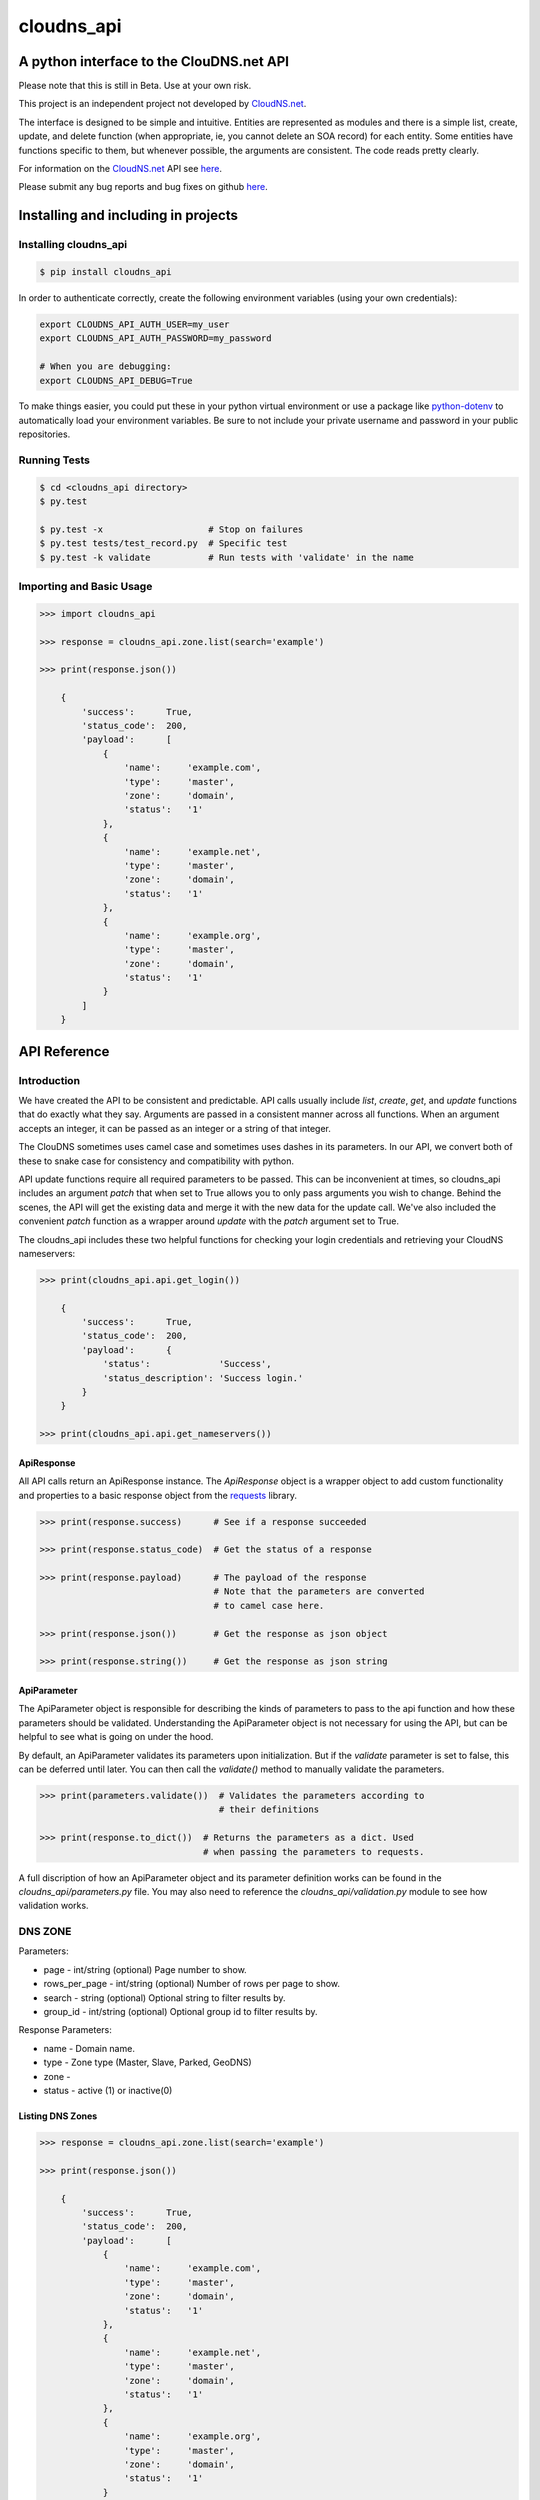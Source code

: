 cloudns_api
###########

A python interface to the ClouDNS.net API
=========================================

Please note that this is still in Beta. Use at your own risk.

This project is an independent project not developed by
`CloudNS.net <https://cloudns.net>`__.

The interface is designed to be simple and intuitive. Entities are represented
as modules and there is a simple list, create, update, and delete function
(when appropriate, ie, you cannot delete an SOA record) for each entity. Some
entities have functions specific to them, but whenever possible, the arguments
are consistent. The code reads pretty clearly.

For information on the `CloudNS.net <https://cloudns.net>`__ API see `here
<https://www.cloudns.net/wiki/article/41/>`__.

Please submit any bug reports and bug fixes on github `here
<https://github.com/hbradleyiii/>`__.



Installing and including in projects
====================================


Installing cloudns_api
----------------------

.. code:: bash

    $ pip install cloudns_api


In order to authenticate correctly, create the following environment variables
(using your own credentials):

.. code:: bash

    export CLOUDNS_API_AUTH_USER=my_user
    export CLOUDNS_API_AUTH_PASSWORD=my_password

    # When you are debugging:
    export CLOUDNS_API_DEBUG=True


To make things easier, you could put these in your python virtual environment
or use a package like
`python-dotenv <https://github.com/theskumar/python-dotenv>`__ to automatically
load your environment variables. Be sure to not include your private username
and password in your public repositories.


Running Tests
-------------

.. code:: bash

    $ cd <cloudns_api directory>
    $ py.test

    $ py.test -x                    # Stop on failures
    $ py.test tests/test_record.py  # Specific test
    $ py.test -k validate           # Run tests with 'validate' in the name


Importing and Basic Usage
-------------------------

.. code:: python

    >>> import cloudns_api

    >>> response = cloudns_api.zone.list(search='example')

    >>> print(response.json())

        {
            'success':      True,
            'status_code':  200,
            'payload':      [
                {
                    'name':     'example.com',
                    'type':     'master',
                    'zone':     'domain',
                    'status':   '1'
                },
                {
                    'name':     'example.net',
                    'type':     'master',
                    'zone':     'domain',
                    'status':   '1'
                },
                {
                    'name':     'example.org',
                    'type':     'master',
                    'zone':     'domain',
                    'status':   '1'
                }
            ]
        }



API Reference
=============

Introduction
------------

We have created the API to be consistent and predictable. API calls usually
include `list`, `create`, `get`, and `update` functions that do exactly what
they say. Arguments are passed in a consistent manner across all functions.
When an argument accepts an integer, it can be passed as an integer or a string
of that integer.

The ClouDNS sometimes uses camel case and sometimes uses dashes in its
parameters. In our API, we convert both of these to snake case for consistency
and compatibility with python.

API update functions require all required parameters to be passed. This can be
inconvenient at times, so cloudns_api includes an argument `patch` that when
set to True allows you to only pass arguments you wish to change. Behind the
scenes, the API will get the existing data and merge it with the new data for
the update call. We've also included the convenient `patch` function as a
wrapper around `update` with the `patch` argument set to True.

The cloudns_api includes these two helpful functions for checking your login
credentials and retrieving your CloudNS nameservers:

.. code:: python

    >>> print(cloudns_api.api.get_login())

        {
            'success':      True,
            'status_code':  200,
            'payload':      {
                'status':             'Success',
                'status_description': 'Success login.'
            }
        }

    >>> print(cloudns_api.api.get_nameservers())


ApiResponse
^^^^^^^^^^^

All API calls return an ApiResponse instance. The `ApiResponse` object is a
wrapper object to add custom functionality and properties to a basic response
object from the `requests <https://github.com/kennethreitz/requests>`__
library.

.. code:: python

    >>> print(response.success)      # See if a response succeeded

    >>> print(response.status_code)  # Get the status of a response

    >>> print(response.payload)      # The payload of the response
                                     # Note that the parameters are converted
                                     # to camel case here.

    >>> print(response.json())       # Get the response as json object

    >>> print(response.string())     # Get the response as json string


ApiParameter
^^^^^^^^^^^^

The ApiParameter object is responsible for describing the kinds of parameters
to pass to the api function and how these parameters should be validated.
Understanding the ApiParameter object is not necessary for using the API, but
can be helpful to see what is going on under the hood.

By default, an ApiParameter validates its parameters upon initialization. But
if the `validate` parameter is set to false, this can be deferred until later.
You can then call the `validate()` method to manually validate the parameters.

.. code:: python

    >>> print(parameters.validate())  # Validates the parameters according to
                                      # their definitions

    >>> print(response.to_dict())  # Returns the parameters as a dict. Used
                                   # when passing the parameters to requests.

A full discription of how an ApiParameter object and its parameter definition
works can be found in the `cloudns_api/parameters.py` file. You may also need
to reference the `cloudns_api/validation.py` module to see how validation
works.


DNS ZONE
--------

Parameters:

+ page - int/string (optional) Page number to show.
+ rows_per_page - int/string (optional) Number of rows per page to show.
+ search - string (optional) Optional string to filter results by.
+ group_id - int/string (optional) Optional group id to filter results by.

Response Parameters:

+ name - Domain name.
+ type - Zone type (Master, Slave, Parked, GeoDNS)
+ zone -
+ status - active (1) or inactive(0)


Listing DNS Zones
^^^^^^^^^^^^^^^^^

.. code:: python

    >>> response = cloudns_api.zone.list(search='example')

    >>> print(response.json())

        {
            'success':      True,
            'status_code':  200,
            'payload':      [
                {
                    'name':     'example.com',
                    'type':     'master',
                    'zone':     'domain',
                    'status':   '1'
                },
                {
                    'name':     'example.net',
                    'type':     'master',
                    'zone':     'domain',
                    'status':   '1'
                },
                {
                    'name':     'example.org',
                    'type':     'master',
                    'zone':     'domain',
                    'status':   '1'
                }
            ]
        }

    >>> print(cloudns_api.zone.get_page_count(rows_per_page=10))  # Get page count


Creating DNS Zones
^^^^^^^^^^^^^^^^^^

.. code:: python

    >>> response = cloudns_api.zone.create(domain_name='example.com',
                                           zone_type='master')
    >>> print(response.json())

        {
            'success':      True,
            'status_code':  200,
            'payload':      {
                'status': 'Success',
                'status_description':
                    'Domain zone example.com was created successfully.'
            }
        }


Getting a DNS Zone
^^^^^^^^^^^^^^^^^^

.. code:: python

    >>> response = cloudns_api.zone.get(domain_name='example.com')

    >>> print(response.json())

        {
            'success':      True,
            'status_code':  200,
            'payload':      {
                'name':     'example.com',
                'type':     'master',
                'zone':     'domain',
                'status':   '1'
            }
        }


Updating a DNS Zone Serial Number
^^^^^^^^^^^^^^^^^^^^^^^^^^^^^^^^^

.. code:: python

    >>> response = cloudns_api.zone.update(domain_name='example.com')

    >>> print(response.json())

        {
            'success':      True,
            'status_code':  200,
            'payload':      {
                'status': 'Success',
                'status_description':
                    'Domain zone example.com was updated successfully.'
            }
        }


Activating/Deactivating a DNS Zone
^^^^^^^^^^^^^^^^^^^^^^^^^^^^^^^^^^

.. code:: python

    >>> response = cloudns_api.zone.activate(domain_name='example.com')

    >>> print(response.json())

        {
            'success':      True,
            'status_code':  200,
            'payload':      {
                'status': 'Success',
                'status_description':
                    'The zone was activated!'
            }
        }

    >>> cloudns_api.zone.deactivate(domain_name='example.com')

    >>> cloudns_api.zone.toggle_activation(domain_name='example.com')


Deleting a DNS Zone
^^^^^^^^^^^^^^^^^^^

.. code:: python

    >>> response = cloudns_api.zone.delete(domain_name='example.com')

    >>> print(response.json())

        {
            'success':      True,
            'status_code':  200,
            'payload':      {
                'status': 'Success',
                'status_description':
                    'Domain zone example.com was deleted successfully.'
            }
        }


Getting ClouDNS Zone Stats
^^^^^^^^^^^^^^^^^^^^^^^^^^

.. code:: python

    >>> response = cloudns_api.zone.get_stats()

    >>> print(response.json())

        {
            'success':      True,
            'status_code':  200,
            'payload':      {
                'count': '25',  # Number of zones used
                'limit': '40'   # Number of zones allowed by your plan
            }
        }


DNS SOA Record
--------------

Every domain zone contains one SOA record that contains the current version of
the data in the zone, the administrator of the zone record, and TTL information
for the zone.

These functions only work for master zones.

SOA Parameters:

+ domain_name - string (required) Domain name or reverse zone name whose SOA
  details you want to modify.
+ primary_ns - string (required) Hostname of primary nameserver.
+ admin_mail - string (required) DNS zone administrator's e-mail.
+ refresh - integer (required) The time in seconds that a secondary DNS server
  waits before querying the primary DNS server's SOA record to check for
  changes. Rate can be any integer from 1200 to 43200 seconds.
+ retry - integer (required) The time in seconds that a secondary server waits
  before retrying a failed zone transfer. Usually, the retry rate is less than
  the refresh rate. Rate can be any integer from 180 to 2419200 seconds.
+ expire - integer (required) The time in seconds that a secondary server will
  keep trying to complete a zone transfer. If this time expires before a
  successful zone transfer, the secondary server will expire its zone file. The
  secondary will stop answering queries, as it considers its data too old to be
  reliable. Time can be any integer from 1209600 to 2419200 seconds.
+ default_ttl - integer (required) The minimum time-to-live value applies to
  all resource records in the zone file. TTL can be any integer from 60 to
  2419200 seconds.

Note that ClouDNS automatically increments the serial number when the zone is
updated or changed.


Getting the SOA for a domain
^^^^^^^^^^^^^^^^^^^^^^^^^^^^

.. code:: python

    >>> response = cloudns_api.soa.get('example.com')

    >>> print(response.json())

        {
            'success':      True,
            'status_code':  200,
            'payload':      {
                'admin_mail':     'admin@example.com',
                'default_ttl':    '3600',
                'expire':         '1209600',
                'primary_ns':     'ns1.example.com',
                'refresh':        '7200',
                'retry':          '1800',
                'serial_number':  '2019060601'
            }
        }


Updating the SOA for a domain
^^^^^^^^^^^^^^^^^^^^^^^^^^^^^

.. code:: python

    >>> response = cloudns_api.soa.update(
            'example.com',  # The domain to patch
            admin_mail='admin@example.com',
            default_ttl=3600,
            expire=1209600,
            primary_ns='ns1.example.com',
            refresh=7200,
            retry=1800,
        })

    >>> print(response.json())

        {
            'success':      True,
            'status_code':  200,
            'payload':      {
                'status': 'Success',
                'status_description':
                    'The SOA record was modified successfully.'
            }
        }


Patch Updating the SOA for a domain
^^^^^^^^^^^^^^^^^^^^^^^^^^^^^^^^^^^

A patch update allows you to specify only the parameters you wish to change.

.. code:: python

    >>> response = cloudns_api.soa.patch(
            'example.com',  # The domain to patch
            admin_mail='admin@example.com',
            primary_ns='ns1.example.com',
        )

    >>> print(response.json())

        {
            'success':      True,
            'status_code':  200,
            'payload':      {
                'status': 'Success',
                'status_description':
                    'The SOA record was modified successfully.'
            }
        }


DNS Records
-----------

Besides the SOA record, a domain can have a number of other records.

+ A record - points a hostname to an IPv4 address.

  * host - subdomain to optionally add to main domain

  * record - an IPv4

  * ttl - time to keep record in cache


+ AAAA record - points a hostname to an IPv6 address.

  * host - subdomain to optionally add to main domain

  * record - an IPv6

  * ttl - time to keep record in cache


+ MX record - server responsible for accepting e-mail messages.

  * host - subdomain to optionally add to main domain

  * record - hostname of the server that will handle the email messages

  * priority - priority index, prioritize the lowest indexed server

  * ttl - time to keep record in cache


+ CNAME record - canonical name record used for specifying host alisases.

  * host - subdomain to optionally add to main domain

  * record - the host this is an alias for

  * ttl - time to keep record in cache


+ TXT record - used to provide information for a wide variety of sources.

  * host - subdomain to optionally add to main domain

  * record - any text is valid

  * ttl - time to keep record in cache


+ SPF record - used to identify which servers are permitted to send emails for
  your host. This record type is deprecated in favor of using a TXT record.

  * host - subdomain to optionally add to main domain

  * record - a specific format is required for this record

  * ttl - time to keep record in cache


+ NS record - used to identify the name servers responsible for your domain.
  This must be the same as what your domain provider has configured.

  * host - subdomain to optionally add to main domain

  * record - the hostname of the nameserver

  * ttl - time to keep record in cache


+ SRV record - used to identify the host and port of specific services.

  * host - subdomain to optionally add to main domain

  * record - the hostname of the server

  * port - the port the service answers on

  * priority - priority index, prioritize the lowest indexed server

  * weight - a relative weight for services with the same index

  * ttl - time to keep record in cache


+ WR record - web redirect record. Points web requests from one server to
  another. This is not an official DNS record type.

  * host - subdomain to optionally add to main domain

  * record - the url to redirect

  * redirect-type - use a 301 (permanent) or 302 (temporary) redirect code

  * ttl - time to keep record in cache

  * frame - redirect the url in a frame so it is "transparent" to the user. Use
    '1' to enable and '0' to disable.

  * frame-title - Title of the frame

  * frame-keywords - Keywords used in the frame

  * frame-description - Description used in the frame


+ ALIAS record - a special ClouDNS record type similar to CNAME records that
  allow you to take advantage of Round-robbin DNS.

  * host - subdomain to optionally add to main domain

  * record - the host this is an alias for

  * ttl - time to keep record in cache


+ RP record - specifies the email address of the user responsible for the
  hostname.

  * host - subdomain to optionally add to main domain

  * record - an email address

  * ttl - time to keep record in cache


+ SSHFP record - contains the fingerprints for public keys used in SSH servers.

  * host - subdomain to optionally add to main domain

  * record - the fingerprint

  * algorithm - algorithm type to use (RSA, DSA, ECDSA, or Ed25159)

  * fptype - fingerprint type (SHA-1 or SHA-256)

  * ttl - time to keep record in cache


+ PTR record - used for reverse DNS lookups. For every PTR record, there must
  be a corresponding A record. Must be created on a reverse DNS zone.

  * host - subdomain to optionally add to main domain

  * record - the PTR record

  * ttl - time to keep record in cache


+ NAPTR record - used to map servers and user addresses in the Session
  Initiation Protocol (SIP)

  * host - subdomain to optionally add to main domain

  * record - the NAPTR record

  * ttl - time to keep record in cache


+ CAA record - allows a DNS domain name holder to specify one or more
  Certification Authorities (CAs) authorized to issue certificates for that
  domain

  * host - subdomain to optionally add to main domain

  * ttl - time to keep record in cache

  * caa-flag - 0 for non-critical, 128 for critical

  * caa-type - issue, issuewild, iodef

  * caa-value - the record value


A wildcard ('*') can be added for domains and subdomains that do not exist in
the DNS record for these types: A (or AAAA), MX, TXT, CNAME, ALIAS and Web
Redirect.

ClouDNS supports the following values for TTLs:

+ 1 Minute
+ 5 Minutes
+ 15 Minutes
+ 30 Minutes
+ 1 Hours
+ 6 Hours
+ 12 Hours
+ 1 Day
+ 2 Days
+ 3 Days
+ 1 Week
+ 2 Weeks
+ 1 Month

ClouDNS uses round-robbin DNS when multiple A, AAAA, or Alias records are
provided with different values.



Soli Deo gloria.
